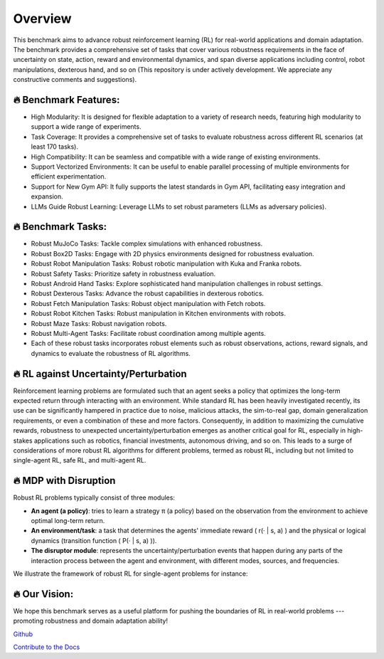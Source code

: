.. Robust Gymnasium documentation master file, created by Robust RL Team
   sphinx-quickstart on Thu Nov 14 19:51:51 2024.
   You can adapt this file completely to your liking, but it should at least
   link back this repository and cite this work.

Overview
--------------------------------
This benchmark aims to advance robust reinforcement learning (RL) for real-world applications and domain adaptation. The benchmark provides a comprehensive set of tasks that cover various robustness requirements in the face of uncertainty on state, action, reward and environmental dynamics, and span diverse applications including control, robot manipulations, dexterous hand, and so on (This repository is under actively development. We appreciate any constructive comments and suggestions).

.. figure:: ../_static/images/overview-framework2.png
   :width: 98%
   :align: center

🔥 Benchmark Features:
**********************

* High Modularity: It is designed for flexible adaptation to a variety of research needs, featuring high modularity to support a wide range of experiments.
* Task Coverage: It provides a comprehensive set of tasks to evaluate robustness across different RL scenarios (at least 170 tasks).
* High Compatibility: It can be seamless and compatible with a wide range of existing environments.
* Support Vectorized Environments: It can be useful to enable parallel processing of multiple environments for efficient experimentation.
* Support for New Gym API: It fully supports the latest standards in Gym API, facilitating easy integration and expansion.
* LLMs Guide Robust Learning: Leverage LLMs to set robust parameters (LLMs as adversary policies).

🔥 Benchmark Tasks:
**********************

* Robust MuJoCo Tasks: Tackle complex simulations with enhanced robustness.
* Robust Box2D Tasks: Engage with 2D physics environments designed for robustness evaluation.
* Robust Robot Manipulation Tasks: Robust robotic manipulation with Kuka and Franka robots.
* Robust Safety Tasks: Prioritize safety in robustness evaluation.
* Robust Android Hand Tasks: Explore sophisticated hand manipulation challenges in robust settings.
* Robust Dexterous Tasks: Advance the robust capabilities in dexterous robotics.
* Robust Fetch Manipulation Tasks: Robust object manipulation with Fetch robots.
* Robust Robot Kitchen Tasks: Robust manipulation in Kitchen environments with robots.
* Robust Maze Tasks: Robust navigation robots.
* Robust Multi-Agent Tasks: Facilitate robust coordination among multiple agents.
* Each of these robust tasks incorporates robust elements such as robust observations, actions, reward signals, and dynamics to evaluate the robustness of RL algorithms.

🔥 RL against Uncertainty/Perturbation
******************************************************************

Reinforcement learning problems are formulated such that an agent seeks a policy that optimizes the long-term expected return through interacting with an environment. While standard RL has been heavily investigated recently, its use can be significantly hampered in practice due to noise, malicious attacks, the sim-to-real gap, domain generalization requirements, or even a combination of these and more factors. Consequently, in addition to maximizing the cumulative rewards, robustness to unexpected uncertainty/perturbation emerges as another critical goal for RL, especially in high-stakes applications such as robotics, financial investments, autonomous driving, and so on. This leads to a surge of considerations of more robust RL algorithms for different problems, termed as robust RL, including but not limited to single-agent RL, safe RL, and multi-agent RL.

🔥 MDP with Disruption
***********************************************************************

Robust RL problems typically consist of three modules:

- **An agent (a policy)**: tries to learn a strategy π (a policy) based on the observation from the environment to achieve optimal long-term return.
- **An environment/task**: a task that determines the agents' immediate reward \( r(· | s, a) \) and the physical or logical dynamics (transition function \( P(· | s, a) \)).
- **The disruptor module**: represents the uncertainty/perturbation events that happen during any parts of the interaction process between the agent and environment, with different modes, sources, and frequencies.

We illustrate the framework of robust RL for single-agent problems for instance:

.. figure:: ../_static/images/tasks-illustration2.png
   :width: 98%
   :align: center

🔥 Our Vision: 
**********************

We hope this benchmark serves as a useful platform for pushing the boundaries of RL in real-world problems --- promoting robustness and domain adaptation ability!


`Github <https://github.com/SafeRL-Lab/Robust-Gymnasium>`__

`Contribute to the Docs <https://github.com/PKU-Alignment/safety-gymnasium/blob/main/CONTRIBUTING.md>`__